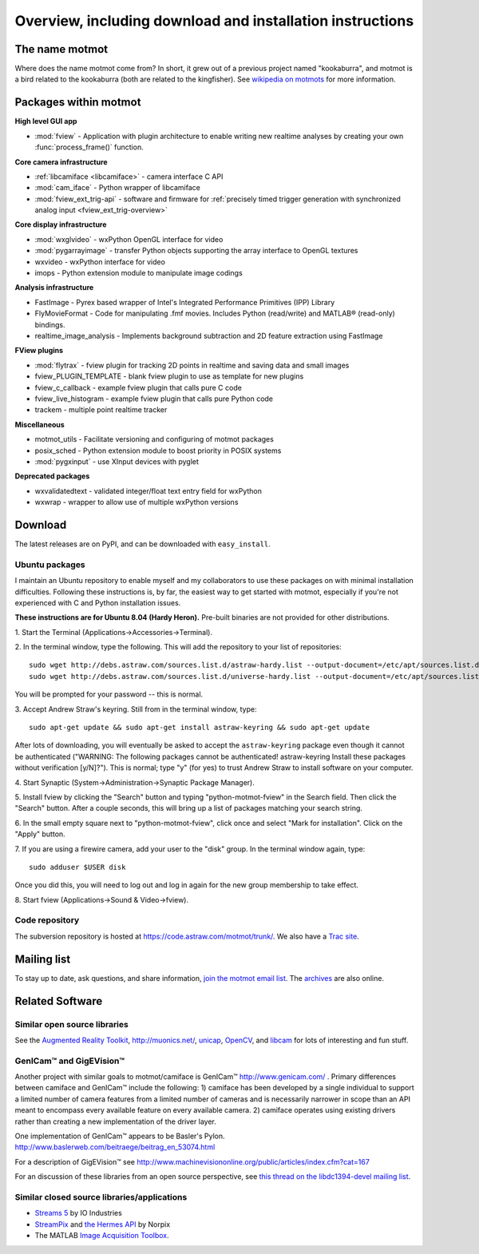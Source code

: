 .. _overview:

**********************************************************
Overview, including download and installation instructions
**********************************************************

The name motmot
===============

Where does the name motmot come from? In short, it grew out of a
previous project named "kookaburra", and motmot is a bird related to
the kookaburra (both are related to the kingfisher). See `wikipedia on
motmots`__ for more information.

__ http://en.wikipedia.org/wiki/Momotidae

Packages within motmot
=======================

**High level GUI app**

* :mod:`fview` - Application with plugin architecture to enable writing
  new realtime analyses by creating your own :func:`process_frame()`
  function.

**Core camera infrastructure**

* :ref:`libcamiface <libcamiface>` - camera interface C API
* :mod:`cam_iface` - Python wrapper of libcamiface
* :mod:`fview_ext_trig-api` - software and firmware for :ref:`precisely timed
  trigger generation with synchronized analog input <fview_ext_trig-overview>`

**Core display infrastructure**

* :mod:`wxglvideo` - wxPython OpenGL interface for video
* :mod:`pygarrayimage` - transfer Python objects supporting the array
  interface to OpenGL textures
* wxvideo - wxPython interface for video
* imops - Python extension module to manipulate image codings

**Analysis infrastructure**

* FastImage - Pyrex based wrapper of Intel's Integrated Performance
  Primitives (IPP) Library
* FlyMovieFormat - Code for manipulating .fmf movies. Includes Python
  (read/write) and MATLAB® (read-only) bindings.
* realtime_image_analysis - Implements background subtraction and 2D
  feature extraction using FastImage

**FView plugins**

* :mod:`flytrax` - fview plugin for tracking 2D points in realtime and saving
  data and small images
* fview_PLUGIN_TEMPLATE - blank fview plugin to use as template for
  new plugins
* fview_c_callback - example fview plugin that calls pure C code
* fview_live_histogram - example fview plugin that calls pure Python
  code
* trackem - multiple point realtime tracker

**Miscellaneous**

* motmot_utils - Facilitate versioning and configuring of motmot
  packages
* posix_sched - Python extension module to boost priority in POSIX
  systems
* :mod:`pygxinput` - use XInput devices with pyglet

**Deprecated packages**

* wxvalidatedtext - validated integer/float text entry field for
  wxPython
* wxwrap - wrapper to allow use of multiple wxPython versions

.. _download:

Download
========

The latest releases are on PyPI, and can be downloaded with
``easy_install``.

.. _ubuntu_packages:

Ubuntu packages
---------------

I maintain an Ubuntu repository to enable myself and my collaborators
to use these packages on with minimal installation
difficulties. Following these instructions is, by far, the easiest way
to get started with motmot, especially if you're not experienced with
C and Python installation issues.

.. _Ubuntu: http://www.ubuntu.com/

**These instructions are for Ubuntu 8.04 (Hardy Heron).** Pre-built
binaries are not provided for other distributions.

1. Start the Terminal 
(Applications->Accessories->Terminal).

2. In the terminal window, type the following. This will add the
repository to your list of repositories::

  sudo wget http://debs.astraw.com/sources.list.d/astraw-hardy.list --output-document=/etc/apt/sources.list.d/astraw-hardy.list
  sudo wget http://debs.astraw.com/sources.list.d/universe-hardy.list --output-document=/etc/apt/sources.list.d/universe-hardy.list

You will be prompted for your password -- this is normal.

3. Accept Andrew Straw's keyring. Still from in the terminal window, 
type::

  sudo apt-get update && sudo apt-get install astraw-keyring && sudo apt-get update

After lots of downloading, you will eventually be asked to accept the
``astraw-keyring`` package even though it cannot be authenticated
("WARNING: The following packages cannot be authenticated!
astraw-keyring Install these packages without verification
[y/N]?"). This is normal; type "y" (for yes) to trust Andrew Straw to
install software on your computer.

4. Start Synaptic 
(System->Administration->Synaptic Package Manager).

5. Install fview by clicking the "Search" button and typing
"python-motmot-fview" in the Search field. Then click the "Search"
button. After a couple seconds, this will bring up a list of packages
matching your search string.

6. In the small empty square next to "python-motmot-fview", click once
and select "Mark for installation". Click on the "Apply" button.

7. If you are using a firewire camera, add your user to the "disk"
group. In the terminal window again, type::

  sudo adduser $USER disk

Once you did this, you will need to log out and log in again for the
new group membership to take effect.

8. Start fview (Applications->Sound & 
Video->fview).

Code repository
---------------

The subversion repository is hosted at
https://code.astraw.com/motmot/trunk/. We also have a `Trac site`__.

__ http://code.astraw.com/projects/motmot/trac


Mailing list
============

To stay up to date, ask questions, and share information, `join the
motmot email list`__. The archives__ are also online.

__ http://code.astraw.com/cgi-bin/mailman/listinfo/motmot
__ http://code.astraw.com/pipermail/motmot/

Related Software
================

Similar open source libraries
-----------------------------

See the `Augmented Reality Toolkit`__, http://muonics.net/, unicap__,
OpenCV__, and libcam__ for lots of interesting and fun stuff.

__ http://artoolkit.sourceforge.net/
__ http://unicap-imaging.org/
__ http://opencvlibrary.sourceforge.net/
__ http://code.google.com/p/libcam/

GenICam™ and GigEVision™
------------------------

Another project with similar goals to motmot/camiface is GenICam™
http://www.genicam.com/ . Primary differences between camiface and
GenICam™ include the following: 1) camiface has been developed by a
single individual to support a limited number of camera features from
a limited number of cameras and is necessarily narrower in scope than
an API meant to encompass every available feature on every available
camera. 2) camiface operates using existing drivers rather than
creating a new implementation of the driver layer.

One implementation of GenICam™ appears to be Basler's
Pylon. http://www.baslerweb.com/beitraege/beitrag_en_53074.html

For a description of GigEVision™ see
http://www.machinevisiononline.org/public/articles/index.cfm?cat=167

For an discussion of these libraries from an open source perspective,
see `this thread on the libdc1394-devel mailing list`__.

__ http://sourceforge.net/mailarchive/forum.php?thread_name=1180629301.16081.147.camel%40mn65-eggplant.htc.honeywell.com&forum_name=libdc1394-devel

Similar closed source libraries/applications
--------------------------------------------

* `Streams 5`__ by IO Industries
* StreamPix__ and `the Hermes API`__ by Norpix
* The MATLAB `Image Acquisition Toolbox`__.

__ http://www.ioindustries.com/software.htm
__ http://www.norpix.com/
__ http://www.norpix.com/products/api.php 
__ http://www.mathworks.com/products/imaq/

